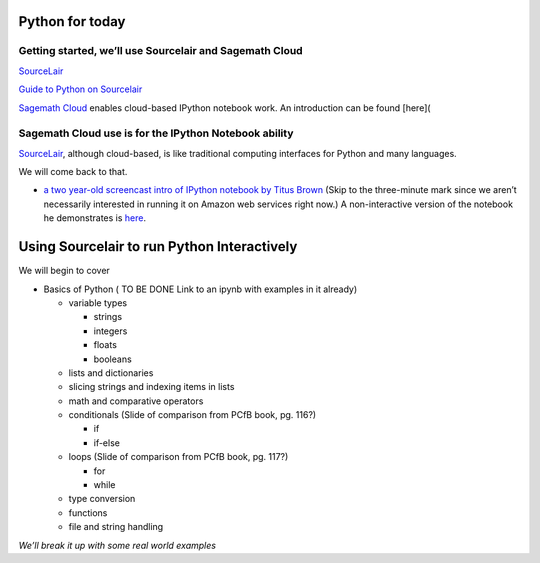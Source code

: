 Python for today
================

Getting started, we’ll use Sourcelair and Sagemath Cloud
~~~~~~~~~~~~~~~~~~~~~~~~~~~~~~~~~~~~~~~~~~~~~~~~~~~~~~~~

`SourceLair`_\

`Guide to Python on Sourcelair`_

`Sagemath Cloud`_ enables cloud-based IPython notebook work. An
introduction can be found [here](

Sagemath Cloud use is for the IPython Notebook ability
~~~~~~~~~~~~~~~~~~~~~~~~~~~~~~~~~~~~~~~~~~~~~~~~~~~~~~

`SourceLair`_, although cloud-based, is like traditional computing
interfaces for Python and many languages.

We will come back to that.

-  `a two year-old screencast intro of IPython notebook by Titus Brown`_
   (Skip to the three-minute mark since we aren’t necessarily interested
   in running it on Amazon web services right now.) A non-interactive
   version of the notebook he demonstrates is `here`_.

Using Sourcelair to run Python Interactively
============================================

We will begin to cover

-  Basics of Python ( TO BE DONE Link to an ipynb with examples in it
   already)

   -  variable types

      -  strings
      -  integers
      -  floats
      -  booleans

   -  lists and dictionaries

   -  slicing strings and indexing items in lists

   -  math and comparative operators

   -  conditionals (Slide of comparison from PCfB book, pg. 116?)

      -  if
      -  if-else

   -  loops (Slide of comparison from PCfB book, pg. 117?)

      -  for
      -  while

   -  type conversion

   -  functions

   - file and string handling

*We’ll break it up with some real world examples*

.. _SourceLair: https://www.sourcelair.com/home
.. _Guide to Python on Sourcelair: https://www.sourcelair.com/guides/start/python#introduction
.. _Sagemath Cloud: https://cloud.sagemath.com
.. _a two year-old screencast intro of IPython notebook by Titus Brown: https://www.youtube.com/watch?v=HaS4NXxL5Qc&feature=youtu.be
.. _here: http://nbviewer.ipython.org/github/fomightez/jan2015feng_gr_m/blob/master/others_demos/titus_screencast.ipynb
